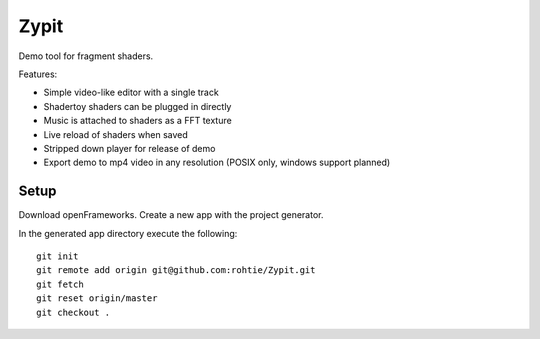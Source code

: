 Zypit
====
Demo tool for fragment shaders.

Features:

* Simple video-like editor with a single track
* Shadertoy shaders can be plugged in directly
* Music is attached to shaders as a FFT texture
* Live reload of shaders when saved
* Stripped down player for release of demo
* Export demo to mp4 video in any resolution (POSIX only, windows support planned)

.. image:: http://i.imgur.com/x1gSepQ.png

Setup
-----

Download openFrameworks. Create a new app with the project generator.

In the generated app directory execute the following:

::

    git init
    git remote add origin git@github.com:rohtie/Zypit.git
    git fetch
    git reset origin/master
    git checkout .

